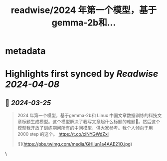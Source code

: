 :PROPERTIES:
:title: readwise/2024 年第一个模型，基于gemma-2b和...
:END:


* metadata
:PROPERTIES:
:author: [[GanymedeNil on Twitter]]
:full-title: "2024 年第一个模型，基于gemma-2b和..."
:category: [[tweets]]
:url: https://twitter.com/GanymedeNil/status/1763521729585205426
:image-url: https://pbs.twimg.com/profile_images/1121596869681958912/iSob597s.jpg
:END:

* Highlights first synced by [[Readwise]] [[2024-04-08]]
** 📌 [[2024-03-25]]
#+BEGIN_QUOTE
2024 年第一个模型，基于gemma-2b和 Linux 中国文章数据训练的科技文章标题生成模型。这个模型解决了我写文章起什么标题的难题🤣。然后这个模型我开放了训练期间所有的中间模型，供大家参考。我个人倾向于用2000 step 的这个。
https://t.co/ciNYGWdZxl 

![](https://pbs.twimg.com/media/GHlIun1a4AAE21O.jpg) 
#+END_QUOTE\